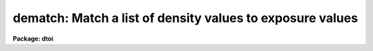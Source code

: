 .. _dematch:

dematch: Match a list of density values to exposure values
==========================================================

**Package: dtoi**

.. raw:: html

  <h3>Usage</h3>
  <!-- BeginSection: 'USAGE' -->
  <p>
  dematch database 
  </p>
  <!-- EndSection:   'USAGE' -->
  <h3>Parameters</h3>
  <!-- BeginSection: 'PARAMETERS' -->
  <dl>
  <dt><b>database</b></dt>
  <!-- Sec='PARAMETERS' Level=0 Label='database' Line='database' -->
  <dd>Database containing density list, probably from <i>spotlist</i>.
  </dd>
  </dl>
  <dl>
  <dt><b>wedge = <span style="font-family: monospace;">""</span>, filter = <span style="font-family: monospace;">""</span>, emulsion = <span style="font-family: monospace;">""</span></b></dt>
  <!-- Sec='PARAMETERS' Level=0 Label='wedge' Line='wedge = "", filter = "", emulsion = ""' -->
  <dd>Information used to retrieve log exposure values from <b>wedgefile</b>.
  </dd>
  </dl>
  <dl>
  <dt><b>wedgefile = <span style="font-family: monospace;">"noao$lib/hdwedge.dat"</span></b></dt>
  <!-- Sec='PARAMETERS' Level=0 Label='wedgefile' Line='wedgefile = "noao$lib/hdwedge.dat"' -->
  <dd>Name of file containing wedge intensity information.
  </dd>
  </dl>
  <dl>
  <dt><b>nskip = 0</b></dt>
  <!-- Sec='PARAMETERS' Level=0 Label='nskip' Line='nskip = 0' -->
  <dd>Number of faint spots skipped, used as an offset into the list of
  log exposure values.
  </dd>
  </dl>
  <dl>
  <dt><b>verbose = yes</b></dt>
  <!-- Sec='PARAMETERS' Level=0 Label='verbose' Line='verbose = yes' -->
  <dd>Print the log exposure information to STDOUT as well as to <b>database</b>.
  </dd>
  </dl>
  <!-- EndSection:   'PARAMETERS' -->
  <h3>Description</h3>
  <!-- BeginSection: 'DESCRIPTION' -->
  <p>
  Task <i>dematch</i> matches density values to log exposure values.  A database
  of density values is input, as well as information needed to 
  retrieve log exposure values from a reference file.  The two sources of 
  information are matched, and the matching log exposure values are added 
  as a record in the database.
  </p>
  <p>
  Parameter <b>nskip</b> tells how many faint spots were not
  included in the density <b>database</b>.  This information is
  used to align the density, exposure values.  It doesn't matter if the 
  densities are listed in a monotonically increasing or decreasing
  order, as long as no spots were omitted between the first and last
  measured.
  </p>
  <!-- EndSection:   'DESCRIPTION' -->
  <h3>Examples</h3>
  <!-- BeginSection: 'EXAMPLES' -->
  <p>
  Match densities in db1 to log exposure values for wedge#117
  with a IIIAJ emulsion and a GG385 filter.
  </p>
  <pre>
  
  	cl&gt; dematch db1 wedge=117 filt=gg385 emulsion=IIIAJ
  </pre>
  <!-- EndSection:   'EXAMPLES' -->
  <h3>See also</h3>
  <!-- BeginSection: 'SEE ALSO' -->
  <p>
  spotlist, hdfit, hdtoi
  </p>
  
  <!-- EndSection:    'SEE ALSO' -->
  
  <!-- Contents: 'NAME' 'USAGE' 'PARAMETERS' 'DESCRIPTION' 'EXAMPLES' 'SEE ALSO'  -->
  
